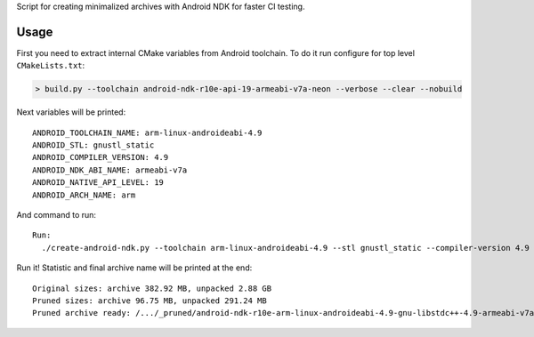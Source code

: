 Script for creating minimalized archives with Android NDK for faster CI testing.

Usage
-----

First you need to extract internal CMake variables from Android toolchain. To do it run configure for top
level ``CMakeLists.txt``:

.. code-block:: shell

  > build.py --toolchain android-ndk-r10e-api-19-armeabi-v7a-neon --verbose --clear --nobuild

Next variables will be printed::

  ANDROID_TOOLCHAIN_NAME: arm-linux-androideabi-4.9
  ANDROID_STL: gnustl_static
  ANDROID_COMPILER_VERSION: 4.9
  ANDROID_NDK_ABI_NAME: armeabi-v7a
  ANDROID_NATIVE_API_LEVEL: 19
  ANDROID_ARCH_NAME: arm

And command to run::

  Run:
    ./create-android-ndk.py --toolchain arm-linux-androideabi-4.9 --stl gnustl_static --compiler-version 4.9 --abi-name armeabi-v7a --api-level 19 --arch-name arm

Run it! Statistic and final archive name will be printed at the end::

  Original sizes: archive 382.92 MB, unpacked 2.88 GB
  Pruned sizes: archive 96.75 MB, unpacked 291.24 MB
  Pruned archive ready: /.../_pruned/android-ndk-r10e-arm-linux-androideabi-4.9-gnu-libstdc++-4.9-armeabi-v7a-android-19-arch-arm-Linux.tar.gz
